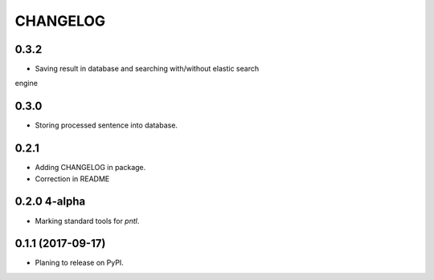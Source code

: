 =========
CHANGELOG
=========

0.3.2
-----
* Saving result in database and searching with/without elastic search
engine

0.3.0
-----
* Storing processed sentence into database.

0.2.1
------

* Adding CHANGELOG in package.
* Correction in README

0.2.0 4-alpha
------------------
* Marking standard tools for `pntl`. 

0.1.1 (2017-09-17)
------------------

* Planing to release on PyPI.